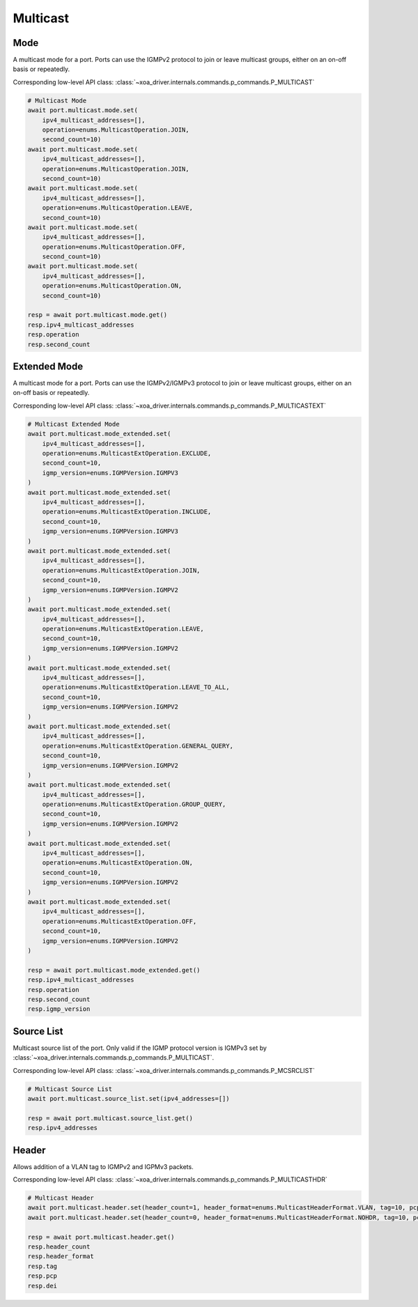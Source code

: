 Multicast
=========================

Mode
-----------
A multicast mode for a port. Ports can use the IGMPv2 protocol to join or leave multicast groups, either on an on-off basis or repeatedly.

Corresponding low-level API class: :class:`~xoa_driver.internals.commands.p_commands.P_MULTICAST`

.. code-block:: python

    # Multicast Mode
    await port.multicast.mode.set(
        ipv4_multicast_addresses=[],
        operation=enums.MulticastOperation.JOIN,
        second_count=10)
    await port.multicast.mode.set(
        ipv4_multicast_addresses=[],
        operation=enums.MulticastOperation.JOIN,
        second_count=10)
    await port.multicast.mode.set(
        ipv4_multicast_addresses=[],
        operation=enums.MulticastOperation.LEAVE,
        second_count=10)
    await port.multicast.mode.set(
        ipv4_multicast_addresses=[],
        operation=enums.MulticastOperation.OFF,
        second_count=10)
    await port.multicast.mode.set(
        ipv4_multicast_addresses=[],
        operation=enums.MulticastOperation.ON,
        second_count=10)

    resp = await port.multicast.mode.get()
    resp.ipv4_multicast_addresses
    resp.operation
    resp.second_count


Extended Mode
--------------
A multicast mode for a port. Ports can use the IGMPv2/IGMPv3 protocol to join or leave multicast groups, either on an on-off basis or repeatedly. 

Corresponding low-level API class: :class:`~xoa_driver.internals.commands.p_commands.P_MULTICASTEXT`

.. code-block:: python

    # Multicast Extended Mode
    await port.multicast.mode_extended.set(
        ipv4_multicast_addresses=[],
        operation=enums.MulticastExtOperation.EXCLUDE,
        second_count=10,
        igmp_version=enums.IGMPVersion.IGMPV3
    )
    await port.multicast.mode_extended.set(
        ipv4_multicast_addresses=[],
        operation=enums.MulticastExtOperation.INCLUDE,
        second_count=10,
        igmp_version=enums.IGMPVersion.IGMPV3
    )
    await port.multicast.mode_extended.set(
        ipv4_multicast_addresses=[],
        operation=enums.MulticastExtOperation.JOIN,
        second_count=10,
        igmp_version=enums.IGMPVersion.IGMPV2
    )
    await port.multicast.mode_extended.set(
        ipv4_multicast_addresses=[],
        operation=enums.MulticastExtOperation.LEAVE,
        second_count=10,
        igmp_version=enums.IGMPVersion.IGMPV2
    )
    await port.multicast.mode_extended.set(
        ipv4_multicast_addresses=[],
        operation=enums.MulticastExtOperation.LEAVE_TO_ALL,
        second_count=10,
        igmp_version=enums.IGMPVersion.IGMPV2
    )
    await port.multicast.mode_extended.set(
        ipv4_multicast_addresses=[],
        operation=enums.MulticastExtOperation.GENERAL_QUERY,
        second_count=10,
        igmp_version=enums.IGMPVersion.IGMPV2
    )
    await port.multicast.mode_extended.set(
        ipv4_multicast_addresses=[],
        operation=enums.MulticastExtOperation.GROUP_QUERY,
        second_count=10,
        igmp_version=enums.IGMPVersion.IGMPV2
    )
    await port.multicast.mode_extended.set(
        ipv4_multicast_addresses=[],
        operation=enums.MulticastExtOperation.ON,
        second_count=10,
        igmp_version=enums.IGMPVersion.IGMPV2
    )
    await port.multicast.mode_extended.set(
        ipv4_multicast_addresses=[],
        operation=enums.MulticastExtOperation.OFF,
        second_count=10,
        igmp_version=enums.IGMPVersion.IGMPV2
    )

    resp = await port.multicast.mode_extended.get()
    resp.ipv4_multicast_addresses
    resp.operation
    resp.second_count
    resp.igmp_version


Source List
-----------
Multicast source list of the port. Only valid if the IGMP protocol version is IGMPv3 set by :class:`~xoa_driver.internals.commands.p_commands.P_MULTICAST`.

Corresponding low-level API class: :class:`~xoa_driver.internals.commands.p_commands.P_MCSRCLIST`

.. code-block:: python

    # Multicast Source List
    await port.multicast.source_list.set(ipv4_addresses=[])
    
    resp = await port.multicast.source_list.get()
    resp.ipv4_addresses


Header
-----------
Allows addition of a VLAN tag to IGMPv2 and IGPMv3 packets.

Corresponding low-level API class: :class:`~xoa_driver.internals.commands.p_commands.P_MULTICASTHDR`

.. code-block:: python

    # Multicast Header
    await port.multicast.header.set(header_count=1, header_format=enums.MulticastHeaderFormat.VLAN, tag=10, pcp=0, dei=0)
    await port.multicast.header.set(header_count=0, header_format=enums.MulticastHeaderFormat.NOHDR, tag=10, pcp=0, dei=0)
    
    resp = await port.multicast.header.get()
    resp.header_count
    resp.header_format
    resp.tag
    resp.pcp
    resp.dei

